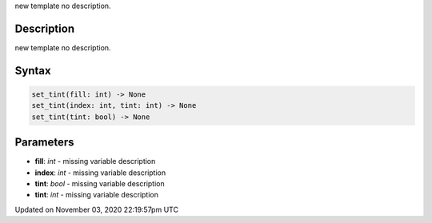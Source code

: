 .. title: set_tint()
.. slug: py5shape_set_tint
.. date: 2020-11-03 22:19:57 UTC+00:00
.. tags:
.. category:
.. link:
.. description: py5 set_tint() documentation
.. type: text

new template no description.

Description
===========

new template no description.

Syntax
======

.. code:: python

    set_tint(fill: int) -> None
    set_tint(index: int, tint: int) -> None
    set_tint(tint: bool) -> None

Parameters
==========

* **fill**: `int` - missing variable description
* **index**: `int` - missing variable description
* **tint**: `bool` - missing variable description
* **tint**: `int` - missing variable description


Updated on November 03, 2020 22:19:57pm UTC

